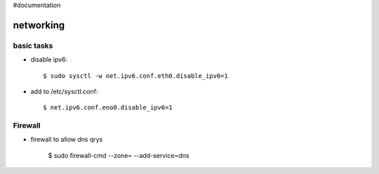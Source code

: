 #documentation

networking
==========

basic tasks
-----------

- disable ipv6::

	$ sudo sysctl -w net.ipv6.conf.eth0.disable_ipv6=1

- add to /etc/sysctl.conf::

	$ net.ipv6.conf.eno0.disable_ipv6=1


Firewall
--------

- firewall to allow dns qrys

    $ sudo firewall-cmd --zone= --add-service=dns

